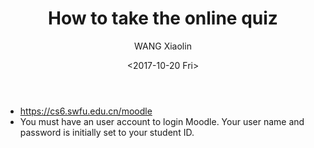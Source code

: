 #+TITLE: How to take the online quiz
#+DATE: <2017-10-20 Fri>
#+AUTHOR: WANG Xiaolin
#+EMAIL: wx672ster@gmail.com
#+OPTIONS: ':nil *:t -:t ::t <:t H:3 \n:nil ^:t arch:headline author:t c:nil
#+OPTIONS: creator:comment d:(not "LOGBOOK") date:t e:t email:nil f:t inline:t num:t
#+OPTIONS: p:nil pri:nil stat:t tags:t tasks:t tex:t timestamp:t toc:t todo:t |:t
#+CREATOR: Emacs 25.2.2 (Org mode 8.2.10)
#+DESCRIPTION:
#+EXCLUDE_TAGS: noexport
#+KEYWORDS:
#+LANGUAGE: cn
#+SELECT_TAGS: export

- https://cs6.swfu.edu.cn/moodle
- You must have an user account to login Moodle. Your user name and password is initially
  set to your student ID. 

#+ATTR_HTML: :width 800
[[./01-login.png]]

#+ATTR_HTML: :width 800
[[./02-os.png]]

#+ATTR_HTML: :width 800
[[./03-linux.png]]

#+ATTR_HTML: :width 800
[[./04-enrol.png]]

#+ATTR_HTML: :width 800
[[./05-enrol.png]]

#+ATTR_HTML: :width 800
[[./06-quiz.png]]

#+ATTR_HTML: :width 800
[[./07-quiz.png]]

#+ATTR_HTML: :width 800
[[./08-pass.png]]

